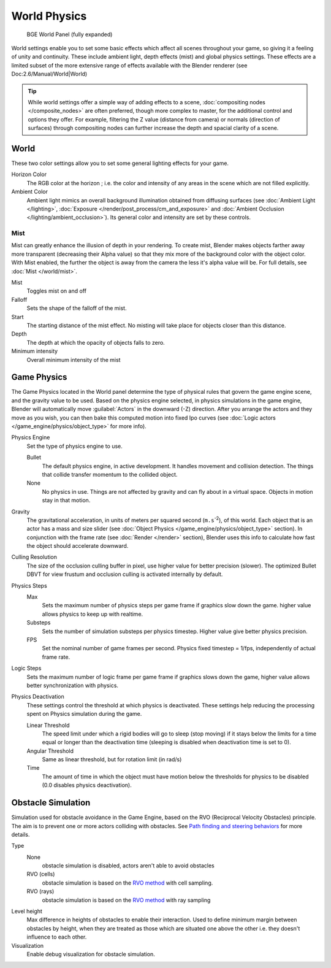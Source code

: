 
..    TODO/Review: {{Review|partial=x|im=needs images?}} .


World Physics
*************

.. figure:: /images/BGE_World.jpg
   :width: 292px
   :figwidth: 292px

   BGE World Panel (fully expanded)


World settings enable you to set some basic effects which affect all scenes throughout your
game, so giving it a feeling of unity and continuity.  These include ambient light,
depth effects (mist) and global physics settings. These effects are a limited subset of the
more extensive range of effects available with the Blender renderer
(see Doc:2.6/Manual/World|World)

.. tip::

   While world settings offer a simple way of adding effects to a scene,
   :doc:`compositing nodes </composite_nodes>` are often preferred, though more complex to master,
   for the additional control and options they offer.
   For example, filtering the Z value (distance from camera) or normals (direction of surfaces)
   through compositing nodes can further increase the depth and spacial clarity of a scene.


World
=====

These two color settings allow you to set some general lighting effects for your game.

Horizon Color
   The RGB color at the horizon ; i.e. the color and intensity of any areas in the scene which are not filled explicitly.
Ambient Color
   Ambient light mimics an overall background illumination obtained from diffusing surfaces
   (see :doc:`Ambient Light </lighting>`,
   :doc:`Exposure </render/post_process/cm_and_exposure>` and
   :doc:`Ambient Occlusion </lighting/ambient_occlusion>`).
   Its general color and intensity are set by these controls.


Mist
----


Mist can greatly enhance the illusion of depth in your rendering.
To create mist, Blender makes objects farther away more transparent (decreasing their Alpha value)
so that they mix more of the background color with the object color.
With Mist enabled, the further the object is away from the camera the less it's alpha value will be.
For full details, see :doc:`Mist </world/mist>`.

Mist
   Toggles mist on and off
Falloff
   Sets the shape of the falloff of the mist.
Start
   The starting distance of the mist effect. No misting will take place for objects closer than this distance.
Depth
   The depth at which the opacity of objects falls to zero.
Minimum intensity
   Overall minimum intensity of the mist


Game Physics
============

The Game Physics located in the World panel determine the type of physical rules that govern the game engine scene,
and the gravity value to be used. Based on the physics engine selected, in physics simulations in the game engine,
Blender will automatically move :guilabel:`Actors` in the downward (-Z) direction.
After you arrange the actors and they move as you wish, you can then bake this computed motion into fixed Ipo curves
(see :doc:`Logic actors </game_engine/physics/object_type>` for more info).


Physics Engine
   Set the type of physics engine to use.

   Bullet
      The default physics engine, in active development.
      It handles movement and collision detection.
      The things that collide transfer momentum to the collided object.
   None
      No physics in use. Things are not affected by gravity and can fly about in a virtual space.
      Objects in motion stay in that motion.
Gravity
   The gravitational acceleration, in units of meters per squared second (``m.s``:sup:`-2`),
   of this world. Each object that is an actor has a mass and size slider
   (see :doc:`Object Physics </game_engine/physics/object_type>` section).
   In conjunction with the frame rate (see :doc:`Render </render>` section),
   Blender uses this info to calculate how fast the object should accelerate downward.
Culling Resolution
   The size of the occlusion culling buffer in pixel, use higher value for better precision (slower).
   The optimized Bullet DBVT for view frustum and occlusion culling is activated internally by default.
Physics Steps
   Max
      Sets the maximum number of physics steps per game frame if graphics slow down the game.
      higher value allows physics to keep up with realtime.
   Substeps
      Sets the number of simulation substeps per physics timestep. Higher value give better physics precision.
   FPS
      Set the nominal number of game frames per second.
      Physics fixed timestep = 1/fps, independently of actual frame rate.
Logic Steps
      Sets the maximum number of logic frame per game frame if graphics slows down the game,
      higher value allows better synchronization with physics.
Physics Deactivation
   These settings control the threshold at which physics is deactivated.
   These settings help reducing the processing spent on Physics simulation during the game.

   Linear Threshold
      The speed limit under which a rigid bodies will go to sleep (stop moving)
      if it stays below the limits for a time equal or longer than the deactivation time
      (sleeping is disabled when deactivation time is set to 0).
   Angular Threshold
      Same as linear threshold, but for rotation limit (in rad/s)
   Time
      The amount of time in which the object must have motion below the thresholds for physics to be disabled
      (0.0 disables physics deactivation).


Obstacle Simulation
===================

Simulation used for obstacle avoidance in the Game Engine,
based on the RVO  (Reciprocal Velocity Obstacles) principle.
The aim is to prevent one or more actors colliding with obstacles.
See `Path finding and steering behaviors <http://wiki.blender.org/index.php/User:Nicks/Gsoc2010/Docs>`__ for more details.

Type
   None
      obstacle simulation is disabled, actors aren't able to avoid obstacles
   RVO (cells)
      obstacle simulation is based on the `RVO method <http://gamma.cs.unc.edu/RVO>`__ with cell sampling.
   RVO (rays)
      obstacle simulation is based on the `RVO method <http://gamma.cs.unc.edu/RVO>`__ with ray sampling

Level height
   Max difference in heights of obstacles to enable their interaction.
   Used to define minimum margin between obstacles by height,
   when they are treated as those which are situated one above the other i.e. they doesn't influence to each other.
Visualization
   Enable debug visualization for obstacle simulation.


